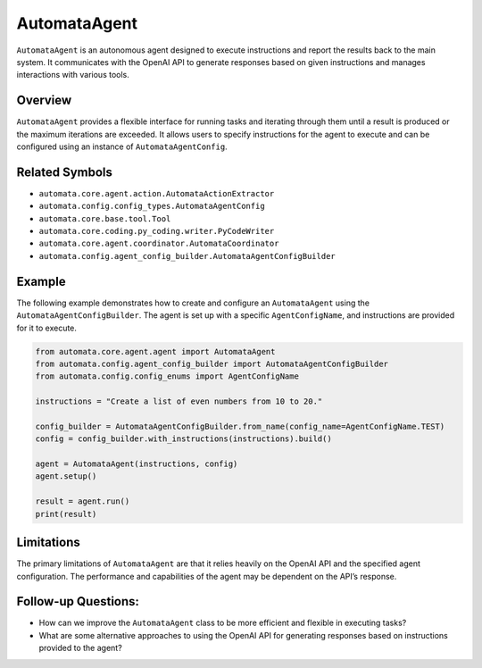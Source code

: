 AutomataAgent
=============

``AutomataAgent`` is an autonomous agent designed to execute
instructions and report the results back to the main system. It
communicates with the OpenAI API to generate responses based on given
instructions and manages interactions with various tools.

Overview
--------

``AutomataAgent`` provides a flexible interface for running tasks and
iterating through them until a result is produced or the maximum
iterations are exceeded. It allows users to specify instructions for the
agent to execute and can be configured using an instance of
``AutomataAgentConfig``.

Related Symbols
---------------

-  ``automata.core.agent.action.AutomataActionExtractor``
-  ``automata.config.config_types.AutomataAgentConfig``
-  ``automata.core.base.tool.Tool``
-  ``automata.core.coding.py_coding.writer.PyCodeWriter``
-  ``automata.core.agent.coordinator.AutomataCoordinator``
-  ``automata.config.agent_config_builder.AutomataAgentConfigBuilder``

Example
-------

The following example demonstrates how to create and configure an
``AutomataAgent`` using the ``AutomataAgentConfigBuilder``. The agent is
set up with a specific ``AgentConfigName``, and instructions are
provided for it to execute.

.. code:: python

   from automata.core.agent.agent import AutomataAgent
   from automata.config.agent_config_builder import AutomataAgentConfigBuilder
   from automata.config.config_enums import AgentConfigName

   instructions = "Create a list of even numbers from 10 to 20."

   config_builder = AutomataAgentConfigBuilder.from_name(config_name=AgentConfigName.TEST)
   config = config_builder.with_instructions(instructions).build()

   agent = AutomataAgent(instructions, config)
   agent.setup()

   result = agent.run()
   print(result)

Limitations
-----------

The primary limitations of ``AutomataAgent`` are that it relies heavily
on the OpenAI API and the specified agent configuration. The performance
and capabilities of the agent may be dependent on the API’s response.

Follow-up Questions:
--------------------

-  How can we improve the ``AutomataAgent`` class to be more efficient
   and flexible in executing tasks?
-  What are some alternative approaches to using the OpenAI API for
   generating responses based on instructions provided to the agent?
